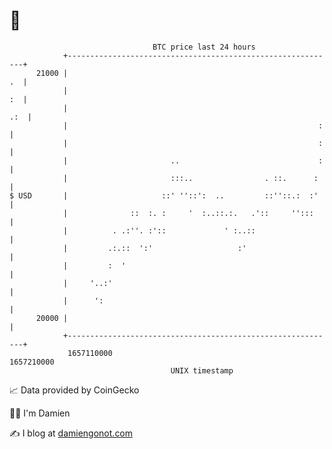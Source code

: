 * 👋

#+begin_example
                                   BTC price last 24 hours                    
               +------------------------------------------------------------+ 
         21000 |                                                         .  | 
               |                                                         :  | 
               |                                                        .:  | 
               |                                                        :   | 
               |                                                        :   | 
               |                       ..                               :   | 
               |                       :::..                . ::.      :    | 
   $ USD       |                     ::' ''::':  ..         ::''::.:  :'    | 
               |              ::  :. :     '  :..::.:.   .'::     '':::     | 
               |          . .:''. :'::             ' :..::                  | 
               |         .:.::  ':'                   :'                    | 
               |         :  '                                               | 
               |     '..:'                                                  | 
               |      ':                                                    | 
         20000 |                                                            | 
               +------------------------------------------------------------+ 
                1657110000                                        1657210000  
                                       UNIX timestamp                         
#+end_example
📈 Data provided by CoinGecko

🧑‍💻 I'm Damien

✍️ I blog at [[https://www.damiengonot.com][damiengonot.com]]
